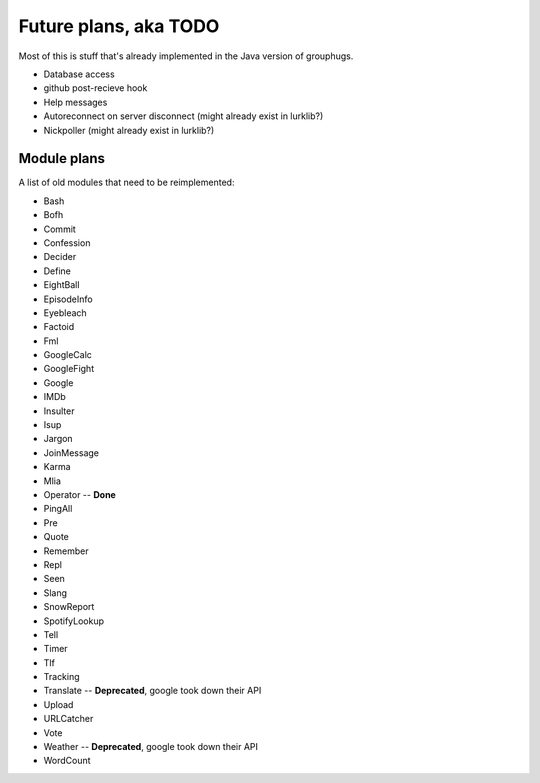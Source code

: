 Future plans, aka TODO
======================

Most of this is stuff that's already implemented in the Java version of grouphugs.

* Database access
* github post-recieve hook
* Help messages
* Autoreconnect on server disconnect (might already exist in lurklib?)
* Nickpoller (might already exist in lurklib?)

Module plans
------------

A list of old modules that need to be reimplemented:

* Bash
* Bofh
* Commit
* Confession
* Decider
* Define
* EightBall
* EpisodeInfo
* Eyebleach
* Factoid
* Fml
* GoogleCalc
* GoogleFight
* Google
* IMDb
* Insulter
* Isup
* Jargon
* JoinMessage
* Karma
* Mlia
* Operator -- **Done**
* PingAll
* Pre
* Quote
* Remember
* Repl
* Seen
* Slang
* SnowReport
* SpotifyLookup
* Tell
* Timer
* Tlf
* Tracking
* Translate -- **Deprecated**, google took down their API
* Upload
* URLCatcher
* Vote
* Weather -- **Deprecated**, google took down their API
* WordCount
